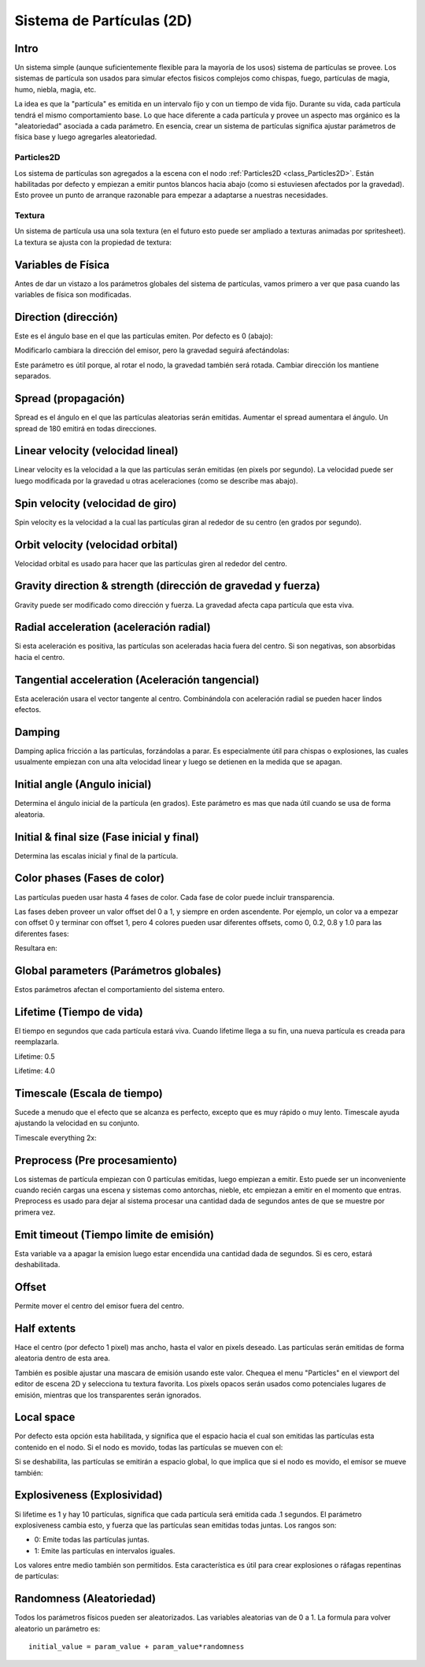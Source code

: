 .. _doc_particle_systems_2d:

Sistema de Partículas (2D)
==========================

Intro
-----

Un sistema simple (aunque suficientemente flexible para la mayoría de
los usos) sistema de partículas se provee. Los sistemas de partícula son
usados para simular efectos fisicos complejos como chispas, fuego,
partículas de magia, humo, niebla, magia, etc.

La idea es que la "partícula" es emitida en un intervalo fijo y con un
tiempo de vida fijo. Durante su vida, cada partícula tendrá el mismo
comportamiento base. Lo que hace diferente a cada partícula y provee
un aspecto mas orgánico es la "aleatoriedad" asociada a cada parámetro.
En esencia, crear un sistema de partículas significa ajustar parámetros
de física base y luego agregarles aleatoriedad.

Particles2D
~~~~~~~~~~~

Los sistema de partículas son agregados a la escena con el nodo
:ref:`Particles2D <class_Particles2D>`. Están habilitadas por defecto
y empiezan a emitir puntos blancos hacia abajo (como si estuviesen
afectados por la gravedad). Esto provee un punto de arranque
razonable para empezar a adaptarse a nuestras necesidades.

.. image:: /img/particles1.png

Textura
~~~~~~~

Un sistema de partícula usa una sola textura (en el futuro esto puede
ser ampliado a texturas animadas por spritesheet). La textura se ajusta
con la propiedad de textura:

.. image:: /img/particles2.png

Variables de Física
-------------------

Antes de dar un vistazo a los parámetros globales del sistema de
partículas, vamos primero a ver que pasa cuando las variables de
física son modificadas.

Direction (dirección)
---------------------

Este es el ángulo base en el que las partículas emiten. Por defecto es
0 (abajo):

.. image:: /img/paranim1.gif

Modificarlo cambiara la dirección del emisor, pero la gravedad seguirá
afectándolas:

.. image:: /img/paranim2.gif

Este parámetro es útil porque, al rotar el nodo, la gravedad también será
rotada. Cambiar dirección los mantiene separados.

Spread (propagación)
--------------------

Spread es el ángulo en el que las partículas aleatorias serán emitidas.
Aumentar el spread aumentara el ángulo. Un spread de 180 emitirá en todas
direcciones.

.. image:: /img/paranim3.gif

Linear velocity (velocidad lineal)
---------------

Linear velocity es la velocidad a la que las partículas serán emitidas
(en pixels por segundo). La velocidad puede ser luego modificada por la
gravedad u otras aceleraciones (como se describe mas abajo).

 .. image:: /img/paranim4.gif

Spin velocity (velocidad de giro)
---------------------------------

Spin velocity es la velocidad a la cual las partículas giran al rededor
de su centro (en grados por segundo).

 .. image:: /img/paranim5.gif

Orbit velocity (velocidad orbital)
----------------------------------

Velocidad orbital es usado para hacer que las partículas giren al
rededor del centro.

.. image:: /img/paranim6.gif

Gravity direction & strength (dirección de gravedad y fuerza)
-------------------------------------------------------------

Gravity puede ser modificado como dirección y fuerza. La gravedad
afecta capa partícula que esta viva.

.. image:: /img/paranim7.gif

Radial acceleration (aceleración radial)
----------------------------------------

Si esta aceleración es positiva, las partículas son aceleradas hacia
fuera del centro. Si son negativas, son absorbidas hacia el centro.

.. image:: /img/paranim8.gif

Tangential acceleration (Aceleración tangencial)
-----------------------

Esta aceleración usara el vector tangente al centro. Combinándola
con aceleración radial se pueden hacer lindos efectos.

.. image:: /img/paranim9.gif

Damping
-------

Damping aplica fricción a las partículas, forzándolas a parar. Es
especialmente útil para chispas o explosiones, las cuales usualmente
empiezan con una alta velocidad linear y luego se detienen en la medida
que se apagan.

.. image:: /img/paranim10.gif

Initial angle (Angulo inicial)
------------------------------

Determina el ángulo inicial de la partícula (en grados). Este parámetro
es mas que nada útil cuando se usa de forma aleatoria.

.. image:: /img/paranim11.gif

Initial & final size (Fase inicial y final)
-------------------------------------------

Determina las escalas inicial y final de la partícula.

.. image:: /img/paranim12.gif

Color phases (Fases de color)
-----------------------------

Las partículas pueden usar hasta 4 fases de color. Cada fase de color
puede incluir transparencia.

Las fases deben proveer un valor offset del 0 a 1, y siempre en orden
ascendente. Por ejemplo, un color va a empezar con offset 0 y terminar
con offset 1, pero 4 colores pueden usar diferentes offsets, como
0, 0.2, 0.8 y 1.0 para las diferentes fases:

.. image:: /img/particlecolorphases.png

Resultara en:

.. image:: /img/paranim13.gif

Global parameters (Parámetros globales)
---------------------------------------

Estos parámetros afectan el comportamiento del sistema entero.

Lifetime (Tiempo de vida)
-------------------------

El tiempo en segundos que cada partícula estará viva. Cuando lifetime
llega a su fin, una nueva partícula es creada para reemplazarla.

Lifetime: 0.5

.. image:: /img/paranim14.gif

Lifetime: 4.0

.. image:: /img/paranim15.gif

Timescale (Escala de tiempo)
---------

Sucede a menudo que el efecto que se alcanza es perfecto, excepto que
es muy rápido o muy lento. Timescale ayuda ajustando la velocidad en
su conjunto.

Timescale everything 2x:

.. image:: /img/paranim16.gif

Preprocess (Pre procesamiento)
------------------------------

Los sistemas de partícula empiezan con 0 partículas emitidas, luego
empiezan a emitir. Esto puede ser un inconveniente cuando recién
cargas una escena y sistemas como antorchas, nieble, etc empiezan
a emitir en el momento que entras. Preprocess es usado para dejar
al sistema procesar una cantidad dada de segundos antes de que se
muestre por primera vez.

Emit timeout (Tiempo limite de emisión)
------------

Esta variable va a apagar la emision luego estar encendida una cantidad
dada de segundos. Si es cero, estará deshabilitada.

Offset
------

Permite mover el centro del emisor fuera del centro.

Half extents
------------

Hace el centro (por defecto 1 pixel) mas ancho, hasta el valor en
pixels deseado. Las partículas serán emitidas de forma aleatoria dentro
de esta area.

.. image:: /img/paranim17.gif

También es posible ajustar una mascara de emisión usando este valor.
Chequea el menu "Particles" en el viewport del editor de escena 2D y
selecciona tu textura favorita. Los pixels opacos serán usados como
potenciales lugares de emisión, mientras que los transparentes serán
ignorados.

.. image:: /img/paranim19.gif

Local space
-----------

Por defecto esta opción esta habilitada, y significa que el espacio
hacia el cual son emitidas las partículas esta contenido en el nodo.
Si el nodo es movido, todas las partículas se mueven con el:

.. image:: /img/paranim20.gif

Si se deshabilita, las partículas se emitirán a espacio global, lo que
implica que si el nodo es movido, el emisor se mueve también:

.. image:: /img/paranim21.gif

Explosiveness (Explosividad)
-------------

Si lifetime es 1 y hay 10 partículas, significa que cada partícula
será emitida cada .1 segundos. El parámetro explosiveness cambia esto,
y fuerza que las partículas sean emitidas todas juntas. Los rangos son:

-  0: Emite todas las partículas juntas.
-  1: Emite las partículas en intervalos iguales.

Los valores entre medio también son permitidos. Esta característica es
útil para crear explosiones o ráfagas repentinas de partículas:

.. image:: /img/paranim18.gif

Randomness (Aleatoriedad)
----------

Todos los parámetros físicos pueden ser aleatorizados. Las variables
aleatorias van de 0 a 1. La formula para volver aleatorio un parámetro
es:

::

    initial_value = param_value + param_value*randomness
